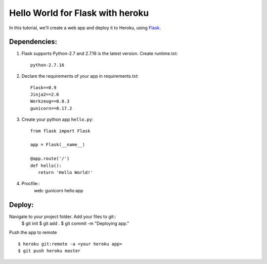 Hello World for Flask with heroku
======================

In this tutorial, we'll create a web app and deploy it to Heroku, using
`Flask <https://pypi.org/project/Flask/>`_.



Dependencies: 
-------------

1. Flask supports Python-2.7 and 2.7.16 is the latest version. Create runtime.txt::

    python-2.7.16

2. Declare the requirements of your app in requirements.txt::

    Flask==0.9
    Jinja2==2.6
    Werkzeug==0.8.3
    gunicorn==0.17.2

3. Create your python app ``hello.py``::

    from flask import Flask

    app = Flask(__name__)

    @app.route('/')
    def hello():
       return 'Hello World!'

4. Procfile::
    web: gunicorn hello:app

Deploy:
------------

Navigate to your project folder. Add your files to git:: 
    $ git init
    $ git add .
    $ git commit -m "Deploying app."

Push the app to remote ::

    $ heroku git:remote -a <your heroku app>
    $ git push heroku master
